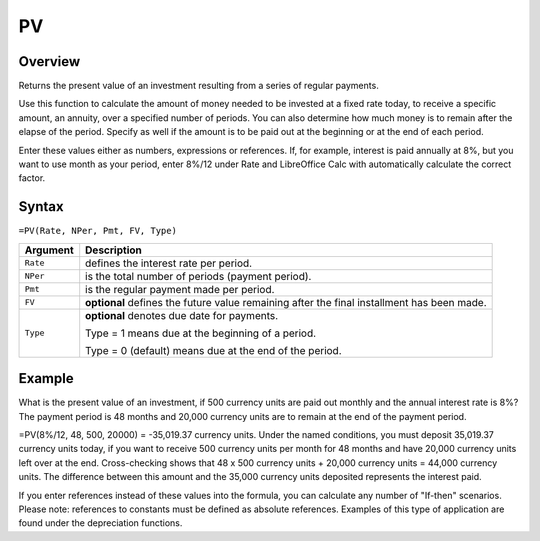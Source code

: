 ==
PV
==

Overview
--------

Returns the present value of an investment resulting from a series of regular payments.

Use this function to calculate the amount of money needed to be invested at a fixed rate today, to receive a specific amount, an annuity, over a specified number of periods. You can also determine how much money is to remain after the elapse of the period. Specify as well if the amount is to be paid out at the beginning or at the end of each period.

Enter these values either as numbers, expressions or references. If, for example, interest is paid annually at 8%, but you want to use month as your period, enter 8%/12 under Rate and LibreOffice Calc with automatically calculate the correct factor.

Syntax
------

``=PV(Rate, NPer, Pmt, FV, Type)``

.. tabularcolumns:: |l|L|

================= ==========================================================
Argument          Description
================= ==========================================================
``Rate``          defines the interest rate per period.

``NPer``          is the total number of periods (payment period).

``Pmt``           is the regular payment made per period.

``FV``            **optional** defines the future value remaining after 
                  the final installment has been made.

``Type``          **optional** denotes due date for payments.

                  Type = 1 means due at the beginning of a period.

                  Type = 0 (default) means due at the end of the period.
================= ==========================================================

Example
-------

What is the present value of an investment, if 500 currency units are paid out monthly and the annual interest rate is 8%? The payment period is 48 months and 20,000 currency units are to remain at the end of the payment period.

=PV(8%/12, 48, 500, 20000) = -35,019.37 currency units. Under the named conditions, you must deposit 35,019.37 currency units today, if you want to receive 500 currency units per month for 48 months and have 20,000 currency units left over at the end. Cross-checking shows that 48 x 500 currency units + 20,000 currency units = 44,000 currency units. The difference between this amount and the 35,000 currency units deposited represents the interest paid.

If you enter references instead of these values into the formula, you can calculate any number of "If-then" scenarios. Please note: references to constants must be defined as absolute references. Examples of this type of application are found under the depreciation functions. 
